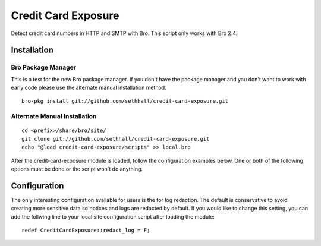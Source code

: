Credit Card Exposure
====================

Detect credit card numbers in HTTP and SMTP with Bro.  This script only works with Bro 2.4.

Installation
------------

Bro Package Manager
*******************

This is a test for the new Bro package manager.  If you don't have the package
manager and you don't want to work with early code please use the alternate 
manual installation method.

::

        bro-pkg install git://github.com/sethhall/credit-card-exposure.git

Alternate Manual Installation
*****************************

::

	cd <prefix>/share/bro/site/
	git clone git://github.com/sethhall/credit-card-exposure.git
	echo "@load credit-card-exposure/scripts" >> local.bro

After the credit-card-exposure module is loaded, follow the configuration 
examples below.  One or both of the following options must be done or the script
won't do anything.  

Configuration
-------------

The only interesting configuration available for users is the for log
redaction.  The default is conservative to avoid creating more sensitive data
so notices and logs are redacted by default.  If you would like to change this
setting, you can add the follwing line to your local site configuration script
after loading the module::

	redef CreditCardExposure::redact_log = F;
